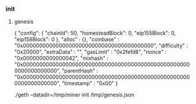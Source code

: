 *** init
**** genesis
{
  "config": {
        "chainId": 50,
        "homesteadBlock": 0,
        "eip155Block": 0,
        "eip158Block": 0
    },
  "alloc"      : {},
  "coinbase"   : "0x0000000000000000000000000000000000000000",
  "difficulty" : "0x20000",
  "extraData"  : "",
  "gasLimit"   : "0x2fefd8",
  "nonce"      : "0x0000000000000042",
  "mixhash"    : "0x0000000000000000000000000000000000000000000000000000000000000000",
  "parentHash" : "0x0000000000000000000000000000000000000000000000000000000000000000",
  "timestamp"  : "0x00"
}

./geth --datadir=/tmp/miner init /tmp/genesis.json

